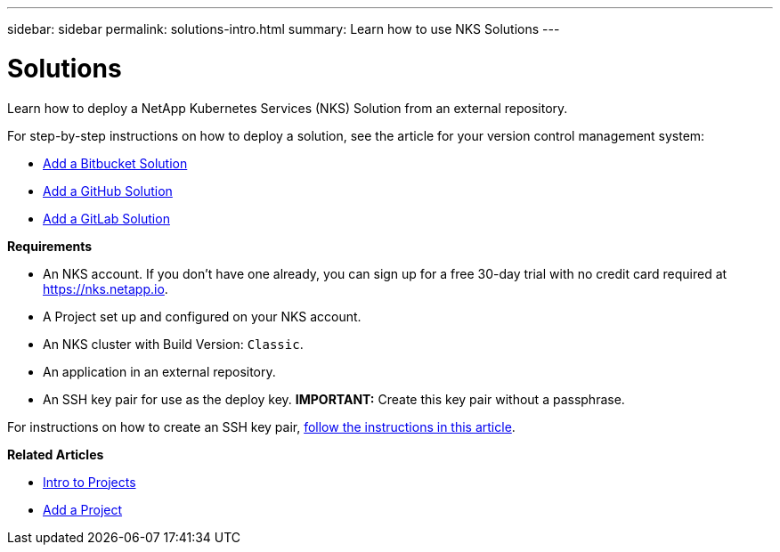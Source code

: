 ---
sidebar: sidebar
permalink: solutions-intro.html
summary: Learn how to use NKS Solutions
---

= Solutions

Learn how to deploy a NetApp Kubernetes Services (NKS) Solution from an external repository.

For step-by-step instructions on how to deploy a solution, see the article for your version control management system:

* link:solutions-add-solution-from-bitbucket.html[Add a Bitbucket Solution]
* link:solutions-add-solution-from-github.html[Add a GitHub Solution]
* link:solutions-add-solution-from-gitlab.html[Add a GitLab Solution]

**Requirements**

* An NKS account. If you don't have one already, you can sign up for a free 30-day trial with no credit card required at https://nks.netapp.io.
* A Project set up and configured on your NKS account.
* An NKS cluster with Build Version: `Classic`.
* An application in an external repository.
* An SSH key pair for use as the deploy key. **IMPORTANT:** Create this key pair without a passphrase. 

For instructions on how to create an SSH key pair, link:create-an-ssh-keypair.html[follow the instructions in this article].

**Related Articles**

* link:projects-intro.html[Intro to Projects]
* link:projects-add-project.html[Add a Project]
